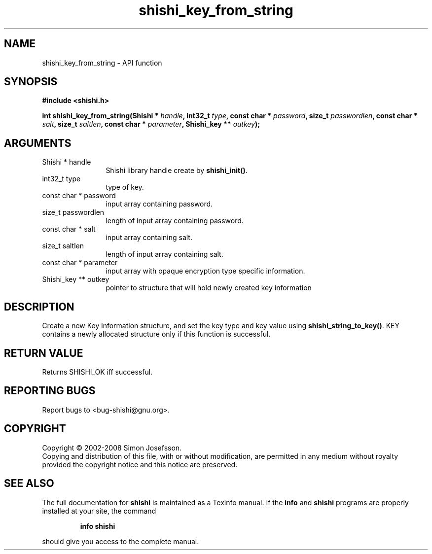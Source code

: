 .\" DO NOT MODIFY THIS FILE!  It was generated by gdoc.
.TH "shishi_key_from_string" 3 "0.0.39" "shishi" "shishi"
.SH NAME
shishi_key_from_string \- API function
.SH SYNOPSIS
.B #include <shishi.h>
.sp
.BI "int shishi_key_from_string(Shishi * " handle ", int32_t " type ", const char * " password ", size_t " passwordlen ", const char * " salt ", size_t " saltlen ", const char * " parameter ", Shishi_key ** " outkey ");"
.SH ARGUMENTS
.IP "Shishi * handle" 12
Shishi library handle create by \fBshishi_init()\fP.
.IP "int32_t type" 12
type of key.
.IP "const char * password" 12
input array containing password.
.IP "size_t passwordlen" 12
length of input array containing password.
.IP "const char * salt" 12
input array containing salt.
.IP "size_t saltlen" 12
length of input array containing salt.
.IP "const char * parameter" 12
input array with opaque encryption type specific information.
.IP "Shishi_key ** outkey" 12
pointer to structure that will hold newly created key information
.SH "DESCRIPTION"
Create a new Key information structure, and set the key type and
key value using \fBshishi_string_to_key()\fP.  KEY contains a newly
allocated structure only if this function is successful.
.SH "RETURN VALUE"
Returns SHISHI_OK iff successful.
.SH "REPORTING BUGS"
Report bugs to <bug-shishi@gnu.org>.
.SH COPYRIGHT
Copyright \(co 2002-2008 Simon Josefsson.
.br
Copying and distribution of this file, with or without modification,
are permitted in any medium without royalty provided the copyright
notice and this notice are preserved.
.SH "SEE ALSO"
The full documentation for
.B shishi
is maintained as a Texinfo manual.  If the
.B info
and
.B shishi
programs are properly installed at your site, the command
.IP
.B info shishi
.PP
should give you access to the complete manual.
